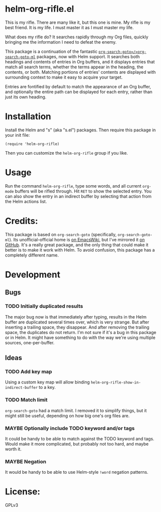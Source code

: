 * helm-org-rifle.el

This is my rifle.  There are many like it, but this one is mine.  My rifle is my best friend. It is my life.  I must master it as I must master my life.

What does my rifle do?  It searches rapidly through my Org files, quickly bringing me the information I need to defeat the enemy.

This package is a continuation of the fantastic [[https://github.com/alphapapa/org-search-goto][=org-search-goto=/=org-search-goto-ml=]] packages, now with Helm support. It searches both headings and contents of entries in Org buffers, and it displays entries that match all search terms, whether the terms appear in the heading, the contents, or both.  Matching portions of entries' contents are displayed with surrounding context to make it easy to acquire your target.

Entries are fontified by default to match the appearance of an Org buffer, and optionally the entire path can be displayed for each entry, rather than just its own heading.

* Installation

Install the Helm and "s" (aka "s.el") packages.  Then require this package in your init file:

#+BEGIN_SRC elisp
(require 'helm-org-rifle)
#+END_SRC

Then you can customize the =helm-org-rifle= group if you like.

* Usage

Run the command =helm-org-rifle=, type some words, and all current =org-mode= buffers will be rifled through.  Hit =RET= to show the selected entry.  You can also show the entry in an indirect buffer by selecting that action from the Helm actions list.

* Credits:

This package is based on =org-search-goto= (specifically, =org-search-goto-ml=).  Its unofficial-official home is [[https://www.emacswiki.org/emacs/org-search-goto-ml.el][on EmacsWiki]], but I've mirrored it [[https://github.com/alphapapa/org-search-goto][on GitHub]]. It's a really great package, and the only thing that could make it better is to make it work with Helm.  To avoid confusion, this package has a completely different name.

* Development

** Bugs

*** TODO Initially duplicated results

The major bug now is that immediately after typing, results in the Helm buffer are duplicated several times over, which is very strange.  But after inserting a trailing space, they disappear.  And after removing the trailing space, the duplicates do not return.  I'm not sure if it's a bug in this package or in Helm.  It might have something to do with the way we're using multiple sources, one-per-buffer.

** Ideas

*** TODO Add key map

Using a custom key map will allow binding =helm-org-rifle-show-in-indirect-buffer= to a key.

*** TODO Match limit

=org-search-goto= had a match limit.  I removed it to simplify things, but it might still be useful, depending on how big one's org files are.

*** MAYBE Optionally include TODO keyword and/or tags

It could be handy to be able to match against the TODO keyword and tags.  Would make it more complicated, but probably not too hard, and maybe worth it.

*** MAYBE Negation

It would be handy to be able to use Helm-style =!word= negation patterns.

* License:

GPLv3
